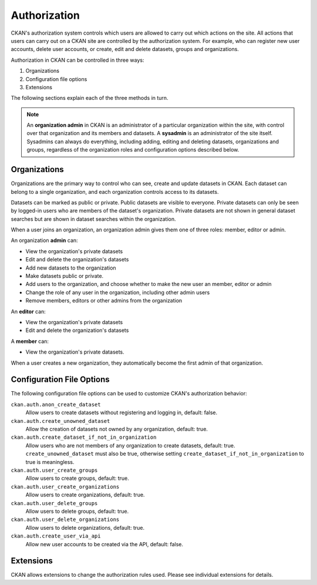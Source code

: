 =============
Authorization
=============

.. versionchanged:: 2.0
   Previous versions of CKAN used a different authorization system.

CKAN's authorization system controls which users are allowed to carry out which
actions on the site. All actions that users can carry out on a CKAN site are
controlled by the authorization system. For example, who can register new user
accounts, delete user accounts, or create, edit and delete datasets, groups and
organizations.

Authorization in CKAN can be controlled in three ways:

1. Organizations
2. Configuration file options
3. Extensions

The following sections explain each of the three methods in turn.

.. note::

   An **organization admin** in CKAN is an administrator of a particular
   organization within the site, with control over that organization and its
   members and datasets. A **sysadmin** is an administrator of the site itself.
   Sysadmins can always do everything, including adding, editing and deleting
   datasets, organizations and groups, regardless of the organization roles and
   configuration options described below.

Organizations
-------------


Organizations are the primary way to control who can see, create and update
datasets in CKAN. Each dataset can belong to a single organization, and each
organization controls access to its datasets.

Datasets can be marked as public or private.  Public datasets are visible to
everyone. Private datasets can only be seen by logged-in users who are members
of the dataset's organization.  Private datasets are not shown in general
dataset searches but are shown in dataset searches within the organization.

When a user joins an organization, an organization admin gives them one of
three roles: member, editor or admin.

An organization **admin** can:

* View the organization's private datasets
* Edit and delete the organization's datasets
* Add new datasets to the organization
* Make  datasets public or private.
* Add users to the organization, and choose whether to make the new user an
  member, editor or admin
* Change the role of any user in the organization, including other admin users
* Remove members, editors or other admins from the organization

An **editor** can:

* View the organization's private datasets
* Edit and delete the organization's datasets

A **member** can:

* View the organization's private datasets.

When a user creates a new organization, they automatically become the first
admin of that organization.

Configuration File Options
--------------------------

The following configuration file options can be used to customize CKAN's
authorization behavior:

``ckan.auth.anon_create_dataset``
  Allow users to create datasets without registering and logging in,
  default: false.

``ckan.auth.create_unowned_dataset``
  Allow the creation of datasets not owned by any organization, default: true.

``ckan.auth.create_dataset_if_not_in_organization``
  Allow users who are not members of any organization to create datasets,
  default: true. ``create_unowned_dataset`` must also be true, otherwise
  setting ``create_dataset_if_not_in_organization`` to true is meaningless.

``ckan.auth.user_create_groups``
  Allow users to create groups, default: true.

``ckan.auth.user_create_organizations``
  Allow users to create organizations, default: true.

``ckan.auth.user_delete_groups``
  Allow users to delete groups, default: true.

``ckan.auth.user_delete_organizations``
  Allow users to delete organizations, default: true.

``ckan.auth.create_user_via_api``
  Allow new user accounts to be created via the API, default: false.


Extensions
----------

CKAN allows extensions to change the authorization rules used.  Please see individual extensions for details.
